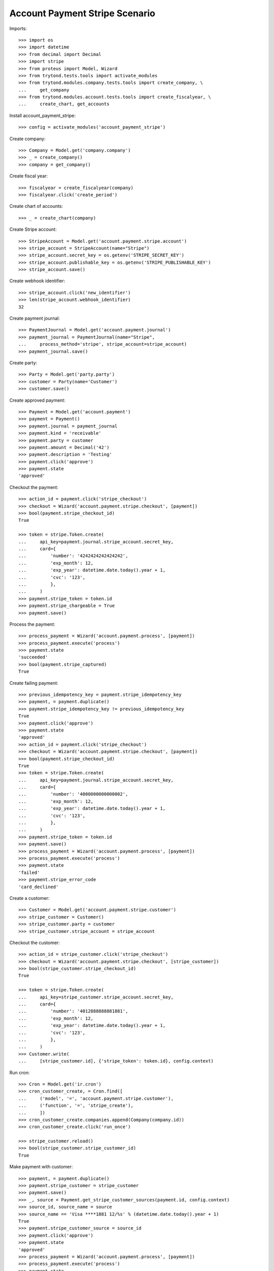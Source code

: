 ===============================
Account Payment Stripe Scenario
===============================

Imports::

    >>> import os
    >>> import datetime
    >>> from decimal import Decimal
    >>> import stripe
    >>> from proteus import Model, Wizard
    >>> from trytond.tests.tools import activate_modules
    >>> from trytond.modules.company.tests.tools import create_company, \
    ...     get_company
    >>> from trytond.modules.account.tests.tools import create_fiscalyear, \
    ...     create_chart, get_accounts

Install account_payment_stripe::

    >>> config = activate_modules('account_payment_stripe')

Create company::

    >>> Company = Model.get('company.company')
    >>> _ = create_company()
    >>> company = get_company()

Create fiscal year::

    >>> fiscalyear = create_fiscalyear(company)
    >>> fiscalyear.click('create_period')

Create chart of accounts::

    >>> _ = create_chart(company)

Create Stripe account::

    >>> StripeAccount = Model.get('account.payment.stripe.account')
    >>> stripe_account = StripeAccount(name="Stripe")
    >>> stripe_account.secret_key = os.getenv('STRIPE_SECRET_KEY')
    >>> stripe_account.publishable_key = os.getenv('STRIPE_PUBLISHABLE_KEY')
    >>> stripe_account.save()

Create webhook identifier::

    >>> stripe_account.click('new_identifier')
    >>> len(stripe_account.webhook_identifier)
    32

Create payment journal::

    >>> PaymentJournal = Model.get('account.payment.journal')
    >>> payment_journal = PaymentJournal(name="Stripe",
    ...     process_method='stripe', stripe_account=stripe_account)
    >>> payment_journal.save()

Create party::

    >>> Party = Model.get('party.party')
    >>> customer = Party(name='Customer')
    >>> customer.save()

Create approved payment::

    >>> Payment = Model.get('account.payment')
    >>> payment = Payment()
    >>> payment.journal = payment_journal
    >>> payment.kind = 'receivable'
    >>> payment.party = customer
    >>> payment.amount = Decimal('42')
    >>> payment.description = 'Testing'
    >>> payment.click('approve')
    >>> payment.state
    'approved'

Checkout the payment::

    >>> action_id = payment.click('stripe_checkout')
    >>> checkout = Wizard('account.payment.stripe.checkout', [payment])
    >>> bool(payment.stripe_checkout_id)
    True

    >>> token = stripe.Token.create(
    ...     api_key=payment.journal.stripe_account.secret_key,
    ...     card={
    ...         'number': '4242424242424242',
    ...         'exp_month': 12,
    ...         'exp_year': datetime.date.today().year + 1,
    ...         'cvc': '123',
    ...         },
    ...     )
    >>> payment.stripe_token = token.id
    >>> payment.stripe_chargeable = True
    >>> payment.save()

Process the payment::

    >>> process_payment = Wizard('account.payment.process', [payment])
    >>> process_payment.execute('process')
    >>> payment.state
    'succeeded'
    >>> bool(payment.stripe_captured)
    True

Create failing payment::

    >>> previous_idempotency_key = payment.stripe_idempotency_key
    >>> payment, = payment.duplicate()
    >>> payment.stripe_idempotency_key != previous_idempotency_key
    True
    >>> payment.click('approve')
    >>> payment.state
    'approved'
    >>> action_id = payment.click('stripe_checkout')
    >>> checkout = Wizard('account.payment.stripe.checkout', [payment])
    >>> bool(payment.stripe_checkout_id)
    True
    >>> token = stripe.Token.create(
    ...     api_key=payment.journal.stripe_account.secret_key,
    ...     card={
    ...         'number': '4000000000000002',
    ...         'exp_month': 12,
    ...         'exp_year': datetime.date.today().year + 1,
    ...         'cvc': '123',
    ...         },
    ...     )
    >>> payment.stripe_token = token.id
    >>> payment.save()
    >>> process_payment = Wizard('account.payment.process', [payment])
    >>> process_payment.execute('process')
    >>> payment.state
    'failed'
    >>> payment.stripe_error_code
    'card_declined'

Create a customer::

    >>> Customer = Model.get('account.payment.stripe.customer')
    >>> stripe_customer = Customer()
    >>> stripe_customer.party = customer
    >>> stripe_customer.stripe_account = stripe_account

Checkout the customer::

    >>> action_id = stripe_customer.click('stripe_checkout')
    >>> checkout = Wizard('account.payment.stripe.checkout', [stripe_customer])
    >>> bool(stripe_customer.stripe_checkout_id)
    True

    >>> token = stripe.Token.create(
    ...     api_key=stripe_customer.stripe_account.secret_key,
    ...     card={
    ...         'number': '4012888888881881',
    ...         'exp_month': 12,
    ...         'exp_year': datetime.date.today().year + 1,
    ...         'cvc': '123',
    ...         },
    ...     )
    >>> Customer.write(
    ...     [stripe_customer.id], {'stripe_token': token.id}, config.context)

Run cron::

    >>> Cron = Model.get('ir.cron')
    >>> cron_customer_create, = Cron.find([
    ...     ('model', '=', 'account.payment.stripe.customer'),
    ...     ('function', '=', 'stripe_create'),
    ...     ])
    >>> cron_customer_create.companies.append(Company(company.id))
    >>> cron_customer_create.click('run_once')

    >>> stripe_customer.reload()
    >>> bool(stripe_customer.stripe_customer_id)
    True

Make payment with customer::

    >>> payment, = payment.duplicate()
    >>> payment.stripe_customer = stripe_customer
    >>> payment.save()
    >>> _, source = Payment.get_stripe_customer_sources(payment.id, config.context)
    >>> source_id, source_name = source
    >>> source_name == 'Visa ****1881 12/%s' % (datetime.date.today().year + 1)
    True
    >>> payment.stripe_customer_source = source_id
    >>> payment.click('approve')
    >>> payment.state
    'approved'
    >>> process_payment = Wizard('account.payment.process', [payment])
    >>> process_payment.execute('process')
    >>> payment.state
    'succeeded'

Delete customer::

    >>> stripe_customer.delete()
    >>> bool(stripe_customer.active)
    False

Run cron::

    >>> cron_customer_delete, = Cron.find([
    ...     ('model', '=', 'account.payment.stripe.customer'),
    ...     ('function', '=', 'stripe_delete'),
    ...     ])
    >>> cron_customer_delete.companies.append(Company(company.id))
    >>> cron_customer_delete.click('run_once')

    >>> stripe_customer.reload()
    >>> stripe_customer.stripe_token
    >>> stripe_customer.stripe_customer_id

Create capture payment::

    >>> payment, = payment.duplicate()
    >>> payment.stripe_capture = False
    >>> payment.click('approve')
    >>> payment.state
    'approved'

Checkout the capture payment::

    >>> token = stripe.Token.create(
    ...     api_key=payment.journal.stripe_account.secret_key,
    ...     card={
    ...         'number': '4242424242424242',
    ...         'exp_month': 12,
    ...         'exp_year': datetime.date.today().year + 1,
    ...         'cvc': '123',
    ...         },
    ...     )
    >>> payment.stripe_token = token.id
    >>> payment.save()

Process the capture payment::

    >>> process_payment = Wizard('account.payment.process', [payment])
    >>> process_payment.execute('process')
    >>> payment.state
    'processing'
    >>> bool(payment.stripe_captured)
    False

Capture lower amount::

    >>> payment.amount = Decimal('40')
    >>> payment.click('stripe_do_capture')
    >>> payment.state
    'succeeded'
    >>> bool(payment.stripe_captured)
    True

Simulate charge.refunded event with partial amount::

    >>> StripeAccount.webhook([stripe_account], {
    ...         'type': 'charge.refunded',
    ...         'data': {
    ...             'object': {
    ...                 'id': payment.stripe_charge_id,
    ...                 'object': 'charge',
    ...                 'amount': 4200,
    ...                 'amount_refunded': 4000,
    ...                 'captured': True,
    ...                 'status': 'succeeded',
    ...                 },
    ...             },
    ...         }, {})
    [True]
    >>> payment.reload()
    >>> payment.amount
    Decimal('2.00')
    >>> payment.state
    'succeeded'

Simulate charge.refunded event with full amount::

    >>> StripeAccount.webhook([stripe_account], {
    ...         'type': 'charge.refunded',
    ...         'data': {
    ...             'object': {
    ...                 'id': payment.stripe_charge_id,
    ...                 'object': 'charge',
    ...                 'amount': 4200,
    ...                 'amount_refunded': 4200,
    ...                 'captured': True,
    ...                 'status': 'succeeded',
    ...                 },
    ...             },
    ...         }, {})
    [True]
    >>> payment.reload()
    >>> payment.amount
    Decimal('0.00')
    >>> payment.state
    'failed'
